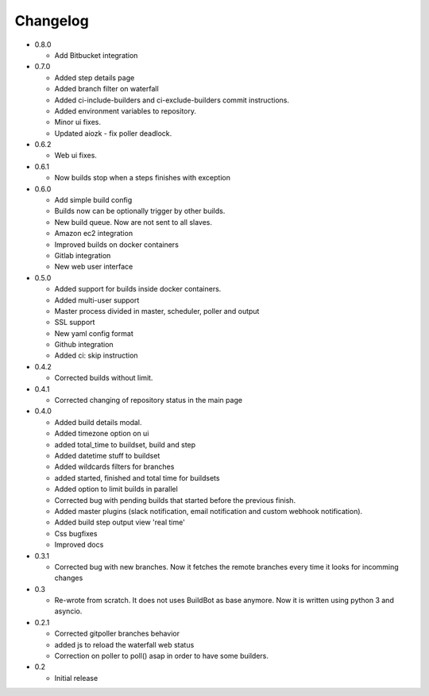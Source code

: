 Changelog
=========

* 0.8.0

  - Add Bitbucket integration

* 0.7.0

  - Added step details page
  - Added branch filter on waterfall
  - Added ci-include-builders and ci-exclude-builders commit instructions.
  - Added environment variables to repository.
  - Minor ui fixes.
  - Updated aiozk - fix poller deadlock.

* 0.6.2

  - Web ui fixes.

* 0.6.1

  - Now builds stop when a steps finishes with exception

* 0.6.0

  - Add simple build config
  - Builds now can be optionally trigger by other builds.
  - New build queue. Now are not sent to all slaves.
  - Amazon ec2 integration
  - Improved builds on docker containers
  - Gitlab integration
  - New web user interface

* 0.5.0

  - Added support for builds inside docker containers.
  - Added multi-user support
  - Master process divided in master, scheduler, poller and output
  - SSL support
  - New yaml config format
  - Github integration
  - Added ci: skip instruction

* 0.4.2

  - Corrected builds without limit.

* 0.4.1

  - Corrected changing of repository status in the main page

* 0.4.0

  - Added build details modal.
  - Added timezone option on ui
  - added total_time to buildset, build and step
  - Added datetime stuff to buildset
  - Added wildcards filters for branches
  - added started, finished and total time for buildsets
  - Added option to limit builds in parallel
  - Corrected bug with pending builds that started before the previous
    finish.
  - Added master plugins (slack notification, email notification and
    custom webhook notification).
  - Added build step output view 'real time'
  - Css bugfixes
  - Improved docs

* 0.3.1

  - Corrected bug with new branches. Now it fetches the remote branches
    every time it looks for incomming changes

* 0.3

  - Re-wrote from scratch. It does not uses BuildBot as base anymore.
    Now it is written using python 3 and asyncio.

* 0.2.1

  - Corrected gitpoller branches behavior
  - added js to reload the waterfall web status
  - Correction on poller to poll() asap in order to have some builders.


* 0.2

  - Initial release
